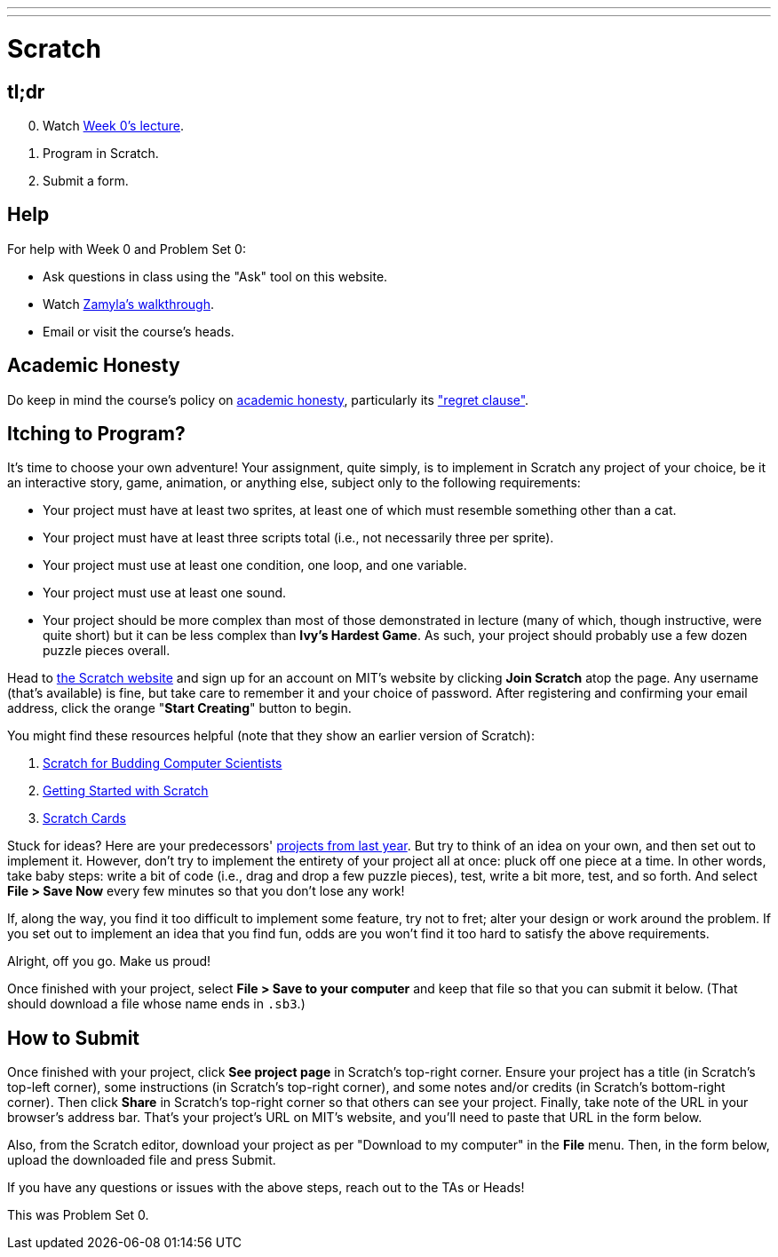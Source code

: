 ---
---

= Scratch

== tl;dr

[start=0]
. Watch link:/lectures/lecture-0[Week 0's lecture].
. Program in Scratch.
. Submit a form.

== Help

For help with Week 0 and Problem Set 0:

* Ask questions in class using the "Ask" tool on this website.
* Watch https://youtu.be/697pD31GCZg[Zamyla's walkthrough].
* Email or visit the course's heads.

== Academic Honesty

Do keep in mind the course's policy on link:/#academic_honesty[academic honesty], particularly its link:/#regret["regret clause"].

== Itching to Program?

It's time to choose your own adventure! Your assignment, quite simply, is to implement in Scratch any project of your choice, be it an interactive story, game, animation, or anything else, subject only to the following requirements:

* Your project must have at least two sprites, at least one of which must resemble something other than a cat.
* Your project must have at least three scripts total (i.e., not necessarily three per sprite).
* Your project must use at least one condition, one loop, and one variable.
* Your project must use at least one sound.
* Your project should be more complex than most of those demonstrated in lecture (many of which, though instructive, were quite short) but it can be less complex than *Ivy's Hardest Game*. As such, your project should probably use a few dozen puzzle pieces overall.

Head to https://scratch.mit.edu/[the Scratch website] and sign up for an account on MIT's website by clicking **Join Scratch** atop the page. Any username (that's available) is fine, but take care to remember it and your choice of password.  After registering and confirming your email address, click the orange "**Start Creating**" button to begin.

You might find these resources helpful (note that they show an earlier version of Scratch):

1. https://cs.harvard.edu/malan/scratch/[Scratch for Budding Computer Scientists]
1. https://resources.scratch.mit.edu/www/guides/en/Getting-Started-Guide-Scratch2.pdf[Getting Started with Scratch]
1. https://scratch.mit.edu/info/cards/[Scratch Cards]

Stuck for ideas? Here are your predecessors' https://scratch.mit.edu/studios/4248580/[projects from last year]. But try to think of an idea on your own, and then set out to implement it. However, don't try to implement the entirety of your project all at once: pluck off one piece at a time. In other words, take baby steps: write a bit of code (i.e., drag and drop a few puzzle pieces), test, write a bit more, test, and so forth. And select **File > Save Now** every few minutes so that you don't lose any work!

If, along the way, you find it too difficult to implement some feature, try not to fret; alter your design or work around the problem. If you set out to implement an idea that you find fun, odds are you won't find it too hard to satisfy the above requirements. 

Alright, off you go. Make us proud! 

Once finished with your project, select **File > Save to your computer**  and keep that file so that you can submit it below.  (That should download a file whose name ends in `.sb3`.) 

== How to Submit

Once finished with your project, click **See project page** in Scratch's top-right corner. Ensure your project has a title (in Scratch's top-left corner), some instructions (in Scratch's top-right corner), and some notes and/or credits (in Scratch's bottom-right corner). Then click **Share** in Scratch's top-right corner so that others can see your project. Finally, take note of the URL in your browser's address bar. That's your project's URL on MIT's website, and you'll need to paste that URL in the form below.

Also, from the Scratch editor, download your project as per "Download to my computer" in the **File** menu. Then, in the form below, upload the downloaded file and press Submit.

If you have any questions or issues with the above steps, reach out to the TAs or Heads!

This was Problem Set 0.
